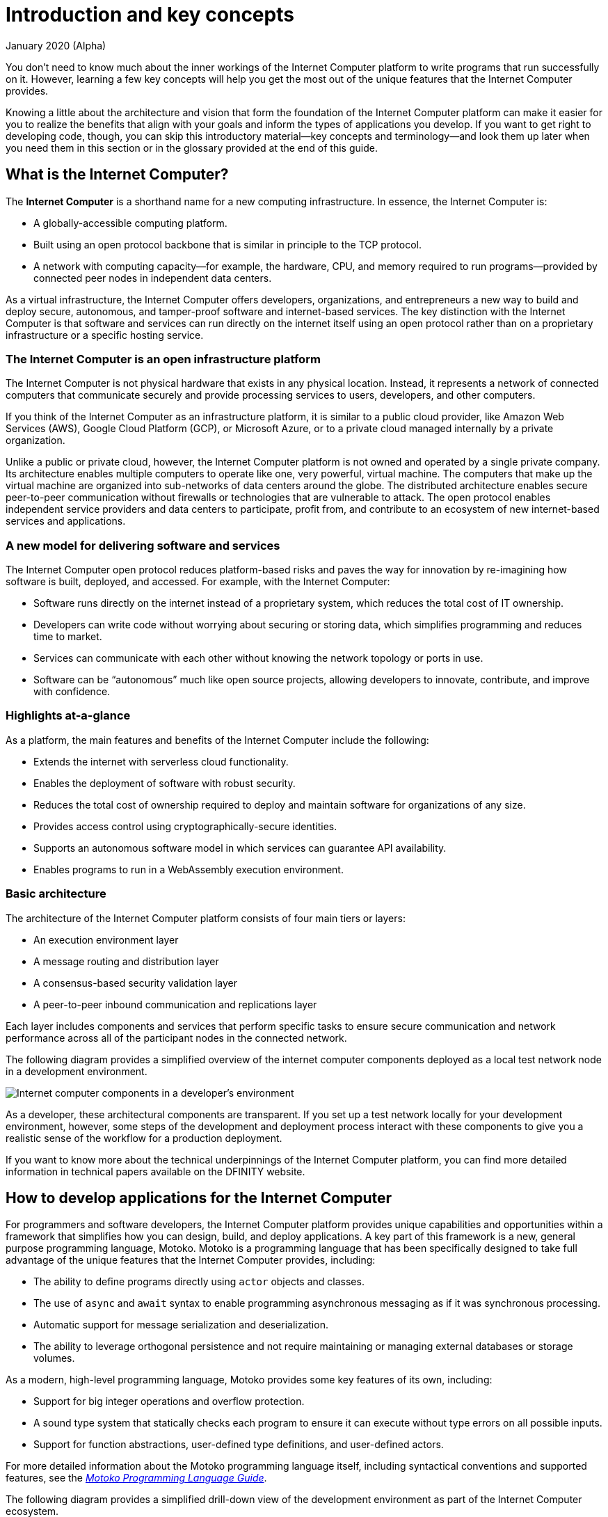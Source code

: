 = Introduction and key concepts
January 2020 (Alpha)
:proglang: Motoko
:platform: Internet Computer platform
:IC: Internet Computer
:company-id: DFINITY

You don’t need to know much about the inner workings of the {platform} to write programs that run successfully on it.
However, learning a few key concepts will help you get the most out of the unique features that the {IC} provides.

Knowing a little about the architecture and vision that form the foundation of the {platform} can make it easier for you to realize the benefits that align with your goals and inform the types of applications you develop. 
If you want to get right to developing code, though, you can skip this introductory material—key concepts and terminology—and look them up later when you need them in this section or in the glossary provided at the end of this guide.

== What is the {IC}?

The *{IC}* is a shorthand name for a new computing infrastructure. In essence, the {IC} is:

* A globally-accessible computing platform.
* Built using an open protocol backbone that is similar in principle to the TCP protocol.
* A network with computing capacity—for example, the hardware, CPU, and memory required to run programs—provided by connected peer nodes in independent data centers. 

As a virtual infrastructure, the {IC} offers developers, organizations, and entrepreneurs a new way to build and deploy secure, autonomous, and tamper-proof software and internet-based services. 
The key distinction with the {IC} is that software and services can run directly on the internet itself using an open protocol rather than on a proprietary infrastructure or a specific hosting service.

=== The {IC} is an open infrastructure platform

The {IC} is not physical hardware that exists in any physical location. Instead, it represents a network of connected computers that communicate securely and provide processing services to users, developers, and other computers. 

If you think of the {IC} as an infrastructure platform, it is similar to a public cloud provider, like Amazon Web Services (AWS), Google Cloud Platform (GCP), or Microsoft Azure, or to a private cloud managed internally by a private organization. 

Unlike a public or private cloud, however, the {IC} platform is not owned and operated by a single private company. 
Its architecture enables multiple computers to operate like one, very powerful, virtual machine. 
The computers that make up the virtual machine are organized into sub-networks of data centers around the globe. 
The distributed architecture enables secure peer-to-peer communication without firewalls or technologies that are vulnerable to attack. 
The open protocol enables independent service providers and data centers to participate, profit from, and contribute to an ecosystem of new internet-based services and applications.

=== A new model for delivering software and services

The {IC} open protocol reduces platform-based risks and paves the way for innovation by re-imagining how software is built, deployed, and accessed. 
For example, with the {IC}:

* Software runs directly on the internet instead of a proprietary system, which reduces the total cost of IT ownership.
* Developers can write code without worrying about securing or storing data, which simplifies programming and reduces time to market.
* Services can communicate with each other without knowing the network topology or ports in use.
* Software can be "`autonomous`" much like open source projects, allowing developers to innovate, contribute, and improve with confidence.

=== Highlights at-a-glance

As a platform, the main features and benefits of the {IC} include the following:

* Extends the internet with serverless cloud functionality.
* Enables the deployment of software with robust security.
* Reduces the total cost of ownership required to deploy and maintain software for organizations of any size.
* Provides access control using cryptographically-secure identities.
* Supports an autonomous software model in which services can guarantee API availability.
* Enables programs to run in a WebAssembly execution environment.

=== Basic architecture

The architecture of the {platform} consists of four main tiers or layers:

* An execution environment layer
* A message routing and distribution layer
* A consensus-based security validation layer
* A peer-to-peer inbound communication and replications layer

Each layer includes components and services that perform specific tasks to ensure secure communication and network performance across all of the participant nodes in the connected network.

The following diagram provides a simplified overview of the internet computer components deployed as a local test network node in a development environment.

image:dev-guide-overview-1.png[Internet computer components in a developer’s environment]

As a developer, these architectural components are transparent. 
If you set up a test network locally for your development environment, however, some steps of the development and deployment process interact with these components to give you a realistic sense of the workflow for a production deployment.

If you want to know more about the technical underpinnings of the {platform}, you can find more detailed information in technical papers available on the DFINITY website.

== How to develop applications for the {IC}

For programmers and software developers, the {platform} provides unique capabilities and opportunities within a framework that simplifies how you can design, build, and deploy applications. 
A key part of this framework is a new, general purpose programming language, {proglang}. 
{proglang} is a programming language that has been specifically designed to take full advantage of the unique features that the {IC} provides, including:

* The ability to define programs directly using `+actor+` objects and classes.
* The use of `+async+` and `+await+` syntax to enable programming asynchronous messaging as if it was synchronous processing.
* Automatic support for message serialization and deserialization.
* The ability to leverage orthogonal persistence and not require maintaining or managing external databases or storage volumes.

As a modern, high-level programming language, {proglang} provides some key features of its own, including:

* Support for big integer operations and overflow protection.
* A sound type system that statically checks each program to ensure it can execute without type errors on all possible inputs.
* Support for function abstractions, user-defined type definitions, and user-defined actors.

For more detailed information about the {proglang} programming language itself, including syntactical conventions and supported features, see the link:../language-guide/motoko{outfilesuffix}[_Motoko Programming Language Guide_].

The following diagram provides a simplified drill-down view of the development environment as part of the {IC} ecosystem.

image:dev-drill-down-overview.png[Your development environment as part of the {IC} ecosystem]

=== Canisters, actors, and the code you produce

One of the most important principles to keep in mind when preparing to write programs using the {proglang} programming language is that {proglang} uses an _actor-based_ programming model. 
An _actor_ is a special kind of object that processes messages in an isolated state, enabling messages to be handled remotely and asynchronously. 
Many key features of the {platform} depend on this type of secure and efficient asynchronous message handling.

In general, each actor object is used to encompass the code for one application. 
Your {proglang} code is then compiled and deployed as a WebAssembly module—along with some environment configuration information and interface descriptions—and released as a software *canister*.

=== Why your code is compiled into WebAssembly

WebAssembly is a low-level computer instruction format that provides a common execution platform. 
Because WebAssembly defines a portable, open-standard, binary format that abstracts cleanly over most modern computer hardware, it is broadly supported for programs that run on the internet and a natural fit for deploying applications that are intended to run on the {platform}.

However, the main languages that currently support compilation to WebAssembly are either unsafe (for example, C or C++) or quite complex
to learn (for example, Rust). 
With {proglang}, developers can compile to portable WebAssembly while still delivering secure applications using a simple and high-level language.

The {proglang} language offers many of the features that are common to other higher-level modern languages—like type safety and pattern-matching. 
But, in addition, {proglang} provides built-in support for defining messaging services using actors in a way that is especially well-suited to the {platform} and is easy to learn whether you are a new or experienced programmer.

This guide provides an introduction to the basic features of the {proglang} programming language in the context of writing programs using the SDK. 
For more detailed information about the {proglang} programming language itself, see the link:../language-guide/motoko{outfilesuffix}[_Motoko Programming Language Guide_].

[[canister-state]]
=== Canisters include both program and state

A software canister is similar to a container in that it is deployed as a unit that contains compiled code and related files for an application or service. 
For example, the canister includes an interface description of the entry points that end-users can use to send messages to a program.
The canister differs from a container, however, in that it also includes an associated *state*.

This concept of a canister consisting of both program and state is an important one because when a canister function is invoked by sending a message to one of its entry points, there are only two types of calls:

[[query-calls]]
* *Query calls* that allow a user to query the current state of a canister or call a function that operates on the canister’s state without changing it.
* *Update calls* that invoke functions that change the state of a canister or result in the canister making an update call to one or more other canisters.

Query calls can be made to any node that holds the canister and can return an immediate response. 
Update calls, however can take time to change the state of the canister and, therefore, use the actor-based programming model (with state isolation) to allow concurrent and asynchronous processing.

As a developer, it is important to recognize this relationship between the actor object and the calls that change the canister state that you define in your program. 
Each actor object executes operations in an isolated state for a canister deployed on the network where the asynchronous processing takes place.

One good way to think of the {IC} is as a distributed computing platform that hosts software canisters. 
Once deployed on the {platform}, end-users can interact with the software through a front-end to access the entry points you have defined for that canister.

=== Resource usage

In general, all canisters consume resources in the form of CPU cycles for execution, bandwidth for routing messages, and memory for persisted data. 
To protect the platform from malicious users attempting to drain or overload resources, the {platform} provides flexible controls for managing their use and adapting to load and network changes.

As a developer, you can be sure your applications get the resources they require without having to plan for data storage and maintenance or for scalability.

== Security

As part of its message handling, the {platform} validates that all requests come from registered users or services and that the validated user is authorized to receive the payload requested.

As a developer, you don’t need to know anything about the underlying security architecture (blockchain or cryptography) to take advantage of the {IC} security features. If you need those details—for
example, to prove compliance or address regulatory requirements—you can download documentation in the form of technical papers from the
https://dfinity.org/[DFINITY website] or contact
mailto:support@dfinity.org[DFINITY Support].
